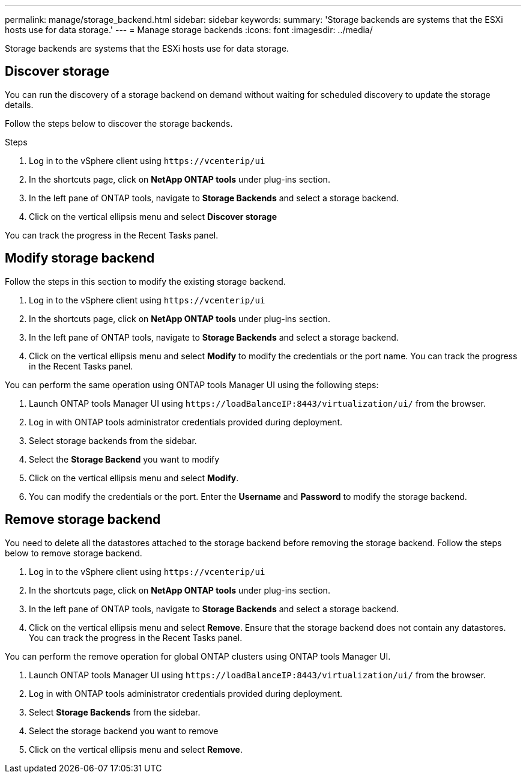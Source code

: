 ---
permalink: manage/storage_backend.html
sidebar: sidebar
keywords:
summary: 'Storage backends are systems that the ESXi hosts use for data storage.'
---
= Manage storage backends
:icons: font
:imagesdir: ../media/

[.lead]
Storage backends are systems that the ESXi hosts use for data storage.

== Discover storage

You can run the discovery of a storage backend on demand without waiting for scheduled discovery to update the storage details.

Follow the steps below to discover the storage backends.

.Steps

. Log in to the vSphere client using `\https://vcenterip/ui`
. In the shortcuts page, click on *NetApp ONTAP tools* under plug-ins section.
. In the left pane of ONTAP tools, navigate to *Storage Backends* and select a storage backend.
. Click on the vertical ellipsis menu and select *Discover storage*

You can track the progress in the Recent Tasks panel.

== Modify storage backend
Follow the steps in this section to modify the existing storage backend.

. Log in to the vSphere client using `\https://vcenterip/ui`
. In the shortcuts page, click on *NetApp ONTAP tools* under plug-ins section.
. In the left pane of ONTAP tools, navigate to *Storage Backends* and select a storage backend.
. Click on the vertical ellipsis menu and select *Modify* to modify the credentials or the port name.
You can track the progress in the Recent Tasks panel.

You can perform the same operation using ONTAP tools Manager UI using the following steps:

. Launch ONTAP tools Manager UI using `\https://loadBalanceIP:8443/virtualization/ui/` from the browser. 
. Log in with ONTAP tools administrator credentials provided during deployment. 
. Select storage backends from the sidebar.
. Select the  *Storage Backend* you want to modify
. Click on the vertical ellipsis menu and select *Modify*. 
. You can modify the credentials or the port. Enter the *Username* and *Password* to modify the storage backend.

== Remove storage backend

You need to delete all the datastores attached to the storage backend before removing the storage backend. 
Follow the steps below to remove storage backend.

. Log in to the vSphere client using `\https://vcenterip/ui`
. In the shortcuts page, click on *NetApp ONTAP tools* under plug-ins section.
. In the left pane of ONTAP tools, navigate to *Storage Backends* and select a storage backend.
. Click on the vertical ellipsis menu and select *Remove*. Ensure that the storage backend does not contain any datastores.
You can track the progress in the Recent Tasks panel.

You can perform the remove operation for global ONTAP clusters using ONTAP tools Manager UI.

. Launch ONTAP tools Manager UI using `\https://loadBalanceIP:8443/virtualization/ui/` from the browser. 
. Log in with ONTAP tools administrator credentials provided during deployment. 
. Select *Storage Backends* from the sidebar.
. Select the  storage backend you want to remove
. Click on the vertical ellipsis menu and select *Remove*. 
